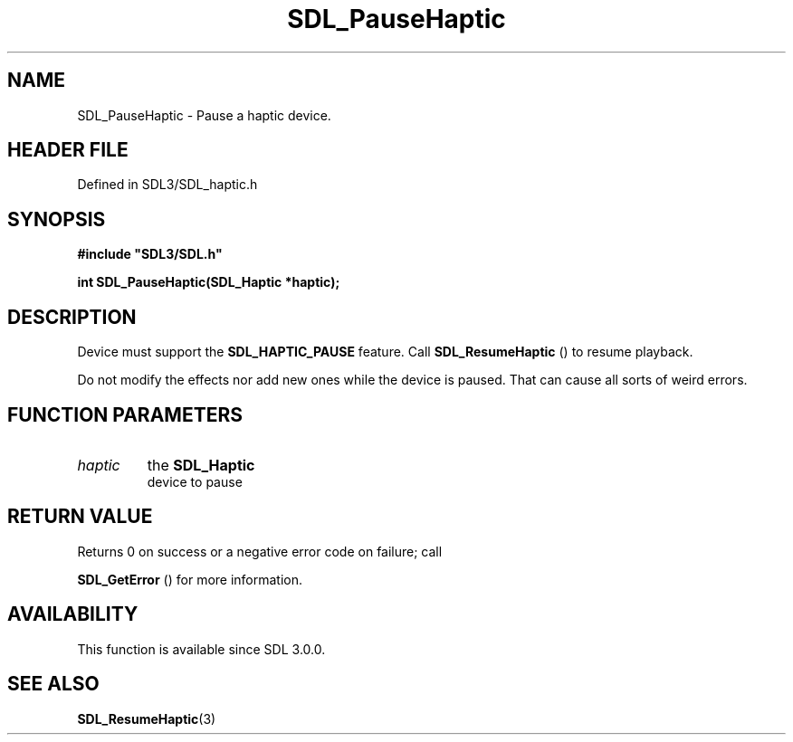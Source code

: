 .\" This manpage content is licensed under Creative Commons
.\"  Attribution 4.0 International (CC BY 4.0)
.\"   https://creativecommons.org/licenses/by/4.0/
.\" This manpage was generated from SDL's wiki page for SDL_PauseHaptic:
.\"   https://wiki.libsdl.org/SDL_PauseHaptic
.\" Generated with SDL/build-scripts/wikiheaders.pl
.\"  revision SDL-3.1.2-no-vcs
.\" Please report issues in this manpage's content at:
.\"   https://github.com/libsdl-org/sdlwiki/issues/new
.\" Please report issues in the generation of this manpage from the wiki at:
.\"   https://github.com/libsdl-org/SDL/issues/new?title=Misgenerated%20manpage%20for%20SDL_PauseHaptic
.\" SDL can be found at https://libsdl.org/
.de URL
\$2 \(laURL: \$1 \(ra\$3
..
.if \n[.g] .mso www.tmac
.TH SDL_PauseHaptic 3 "SDL 3.1.2" "Simple Directmedia Layer" "SDL3 FUNCTIONS"
.SH NAME
SDL_PauseHaptic \- Pause a haptic device\[char46]
.SH HEADER FILE
Defined in SDL3/SDL_haptic\[char46]h

.SH SYNOPSIS
.nf
.B #include \(dqSDL3/SDL.h\(dq
.PP
.BI "int SDL_PauseHaptic(SDL_Haptic *haptic);
.fi
.SH DESCRIPTION
Device must support the 
.BR
.BR SDL_HAPTIC_PAUSE
feature\[char46]
Call 
.BR SDL_ResumeHaptic
() to resume playback\[char46]

Do not modify the effects nor add new ones while the device is paused\[char46] That
can cause all sorts of weird errors\[char46]

.SH FUNCTION PARAMETERS
.TP
.I haptic
the 
.BR SDL_Haptic
 device to pause
.SH RETURN VALUE
Returns 0 on success or a negative error code on failure; call

.BR SDL_GetError
() for more information\[char46]

.SH AVAILABILITY
This function is available since SDL 3\[char46]0\[char46]0\[char46]

.SH SEE ALSO
.BR SDL_ResumeHaptic (3)
